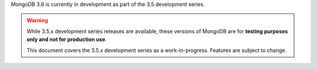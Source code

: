 MongoDB 3.6 is currently in development as part of the 3.5
development series.

.. warning::

   While 3.5.x development series releases are available, these
   versions of MongoDB are for **testing purposes only and not for
   production use**.

   This document covers the 3.5.x development series as a
   work-in-progress. Features are subject to change.
